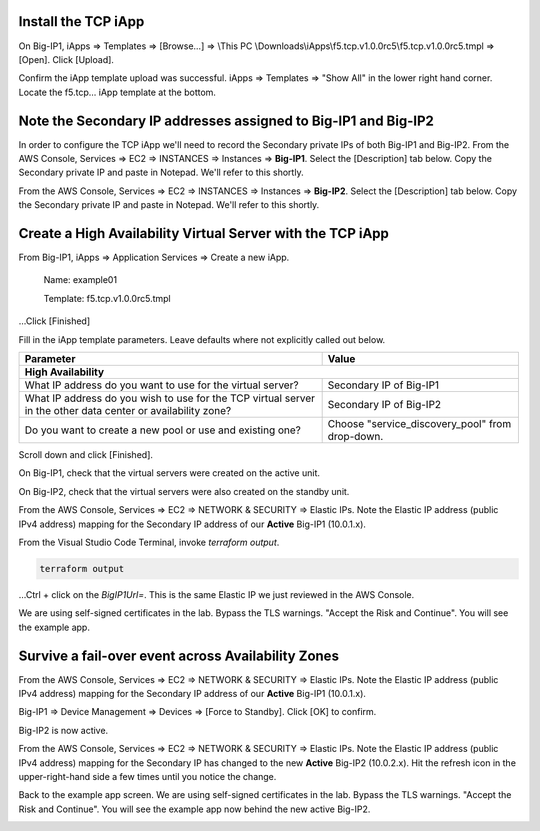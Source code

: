 Install the TCP iApp
--------------------

On Big-IP1, iApps => Templates => [Browse...] => \\This PC \\Downloads\\iApps\\f5.tcp.v1.0.0rc5\\f5.tcp.v1.0.0rc5.tmpl => [Open]. Click [Upload].

.. image:: ./images/1_f5_tcp_iapp1.png
  :scale: 50%

Confirm the iApp template upload was successful.
iApps => Templates => "Show All" in the lower right hand corner.
Locate the f5.tcp... iApp template at the bottom.

.. image:: ./images/2_f5_tcp_iapp2.png
  :scale: 50%

.. image:: ./images/3_f5_tcp_iapp3.png
  :scale: 50%

Note the Secondary IP addresses assigned to Big-IP1 and Big-IP2
---------------------------------------------------------------

In order to configure the TCP iApp we'll need to record the Secondary private IPs of both Big-IP1 and Big-IP2.
From the AWS Console, Services => EC2 => INSTANCES => Instances => **Big-IP1**. Select the [Description] tab below. Copy the Secondary private IP and paste in Notepad. We'll refer to this shortly.

.. image:: ./images/5_aws_console_secondary_ip3.png
  :scale: 50%

From the AWS Console, Services => EC2 => INSTANCES => Instances => **Big-IP2**. Select the [Description] tab below. Copy the Secondary private IP and paste in Notepad. We'll refer to this shortly.

.. image:: ./images/6_aws_console_secondary_ip2.png
  :scale: 50%

Create a High Availability Virtual Server with the TCP iApp
-----------------------------------------------------------

From Big-IP1, iApps => Application Services => Create a new iApp.

  Name: example01

  Template: f5.tcp.v1.0.0rc5.tmpl

...Click [Finished]

.. image:: ./images/4_f5_tcp_iapp4.png
  :scale: 50%

Fill in the iApp template parameters. Leave defaults where not explicitly called out below.

+--------------------------------------------------------+------------------------------------------------------+
| Parameter                                              | Value                                                |
+========================================================+======================================================+
| **High Availability**                                                                                         |
+--------------------------------------------------------+------------------------------------------------------+
| What IP address do you want to use                     | Secondary IP of Big-IP1                              |
| for the virtual server?                                |                                                      |
+--------------------------------------------------------+------------------------------------------------------+
| What IP address do you wish to use                     | Secondary IP of Big-IP2                              |
| for the TCP virtual server in the other data center    |                                                      |
| or availability zone?                                  |                                                      |
+--------------------------------------------------------+------------------------------------------------------+
| Do you want to create a new pool                       |                                                      |
| or use and existing one?                               | Choose "service_discovery_pool" from drop-down.      |
+--------------------------------------------------------+------------------------------------------------------+

Scroll down and click [Finished].

.. image:: ./images/7_f5_tcp_iapp_finished.png
  :scale: 50%

On Big-IP1, check that the virtual servers were created on the active unit.

.. image:: ./images/8_f5_ha_virtual_servers_created.png
  :scale: 50%

On Big-IP2, check that the virtual servers were also created on the standby unit.

.. image:: ./images/9_f5_ha_virtual_servers_created_standby.png
  :scale: 50%

From the AWS Console, Services => EC2 => NETWORK & SECURITY => Elastic IPs.
Note the Elastic IP address (public IPv4 address) mapping for the Secondary IP address of our **Active** Big-IP1 (10.0.1.x).

.. image:: ./images/10_f5_aws_console_elastic_ip.png
  :scale: 50%

From the Visual Studio Code Terminal, invoke `terraform output`.

.. code-block:: bash

   terraform output

...Ctrl + click on the *BigIP1Url=*. This is the same Elastic IP we just reviewed in the AWS Console.

.. image:: ./images/11_f5_aws_console_virtual_server.png
  :scale: 50%

We are using self-signed certificates in the lab. Bypass the TLS warnings. "Accept the Risk and Continue".
You will see the example app.

.. image:: ./images/12_f5_example_app.png
  :scale: 50%

Survive a fail-over event across Availability Zones
---------------------------------------------------

From the AWS Console, Services => EC2 => NETWORK & SECURITY => Elastic IPs.
Note the Elastic IP address (public IPv4 address) mapping for the Secondary IP address of our **Active** Big-IP1 (10.0.1.x).

.. image:: ./images/13_f5_aws_console_elastic_ip_before_failover.png
  :scale: 50%

Big-IP1 => Device Management => Devices => [Force to Standby]. Click [OK] to confirm.

.. image:: ./images/14_f5_bigip1_force_to_standby.png
  :scale: 50%

Big-IP2 is now active.

.. image:: ./images/15_f5_bigip2_confirm_now_active.png
  :scale: 50%

From the AWS Console, Services => EC2 => NETWORK & SECURITY => Elastic IPs.
Note the Elastic IP address (public IPv4 address) mapping for the Secondary IP has changed to the new **Active** Big-IP2 (10.0.2.x).
Hit the refresh icon in the upper-right-hand side a few times until you notice the change.

.. image:: ./images/16_f5_bigip2_confirm_elastic_ip_moved.png
  :scale: 50%

Back to the example app screen. We are using self-signed certificates in the lab. Bypass the TLS warnings. "Accept the Risk and Continue".
You will see the example app now behind the new active Big-IP2.

.. image:: ./images/17_f5_bigip2_confirm_example_app.png
  :scale: 50%
